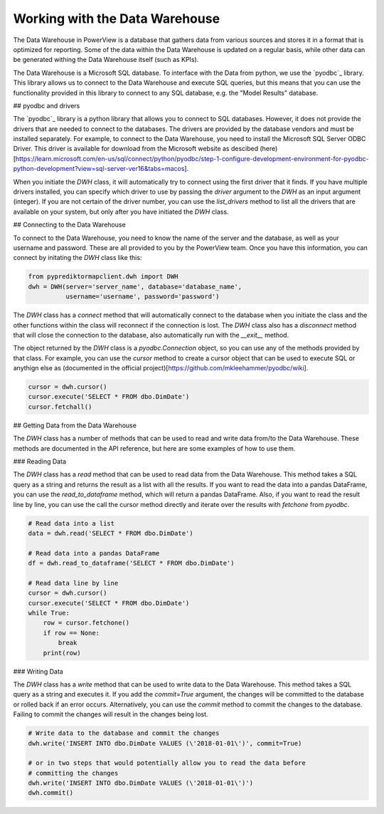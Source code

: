 .. _dwh:

=======
Working with the Data Warehouse
=======

The Data Warehouse in PowerView is a database that gathers data from various
sources and stores it in a format that is optimized for reporting.  Some of the
data within the Data Warehouse is updated on a regular basis, while other data
can be generated withing the Data Warehouse itself (such as KPIs).

The Data Warehouse is a Microsoft SQL database. To interface with the Data from
python, we use the `pyodbc`_ library.  This library allows us to connect to the
Data Warehouse and execute SQL queries, but this means that you can use the
functionality provided in this library to connect to any SQL database, e.g. the
"Model Results" database.

## pyodbc and drivers

The `pyodbc`_ library is a python library that allows you to connect to SQL
databases.  However, it does not provide the drivers that are needed to connect
to the databases.  The drivers are provided by the database vendors and must be
installed separately.  For example, to connect to the Data Warehouse, you need
to install the Microsoft SQL Server ODBC Driver. This driver is available for
download from the Microsoft website as descibed (here)[https://learn.microsoft.com/en-us/sql/connect/python/pyodbc/step-1-configure-development-environment-for-pyodbc-python-development?view=sql-server-ver16&tabs=macos].

When you initiate the `DWH` class, it will automatically try to connect using
the first driver that it finds.  If you have multiple drivers installed, you
can specify which driver to use by passing the `driver` argument to the `DWH`
as an input argument (integer). If you are not certain of the driver number,
you can use the `list_drivers` method to list all the drivers that are
available on your system, but only after you have initiated the `DWH` class.

## Connecting to the Data Warehouse

To connect to the Data Warehouse, you need to know the name of the server and
the database, as well as your username and password.  These are all provided
to you by the PowerView team.  Once you have this information, you can connect
by initating the `DWH` class like this:

.. code-block:: python

    from pyprediktormapclient.dwh import DWH
    dwh = DWH(server='server_name', database='database_name',
              username='username', password='password')

The `DWH` class has a `connect` method that will automatically connect to the
database when you initiate the class and the other functions within the class
will reconnect if the connection is lost. The `DWH` class also has a `disconnect`
method that will close the connection to the database, also automatically run with
the `__exit__` method.

The object returned by the `DWH` class is a `pyodbc.Connection` object, so you
can use any of the methods provided by that class.  For example, you can use
the `cursor` method to create a cursor object that can be used to execute SQL
or anythign else as (documented in the official project)[https://github.com/mkleehammer/pyodbc/wiki].

.. code-block:: python

    cursor = dwh.cursor()
    cursor.execute('SELECT * FROM dbo.DimDate')
    cursor.fetchall()


## Getting Data from the Data Warehouse

The `DWH` class has a number of methods that can be used to read and write data
from/to the Data Warehouse. These methods are documented in the API reference, but
here are some examples of how to use them.

### Reading Data

The `DWH` class has a `read` method that can be used to read data from the Data
Warehouse.  This method takes a SQL query as a string and returns the result as
a list with all the results. If you want to read the data into a pandas DataFrame,
you can use the `read_to_dataframe` method, which will return a pandas DataFrame.
Also, if you want to read the result line by line, you can use the call the cursor
method directly and iterate over the results with `fetchone` from `pyodbc`.

.. code-block:: python

    # Read data into a list
    data = dwh.read('SELECT * FROM dbo.DimDate')

    # Read data into a pandas DataFrame
    df = dwh.read_to_dataframe('SELECT * FROM dbo.DimDate')

    # Read data line by line
    cursor = dwh.cursor()
    cursor.execute('SELECT * FROM dbo.DimDate')
    while True:
        row = cursor.fetchone()
        if row == None:
            break
        print(row)

### Writing Data

The `DWH` class has a `write` method that can be used to write data to the Data
Warehouse.  This method takes a SQL query as a string and executes it.  If you
add the `commit=True` argument, the changes will be committed to the database
or rolled back if an error occurs. Alternatively, you can use the `commit` method
to commit the changes to the database. Failing to commit the changes will result
in the changes being lost.

.. code-block:: python

    # Write data to the database and commit the changes
    dwh.write('INSERT INTO dbo.DimDate VALUES (\'2018-01-01\')', commit=True)

    # or in two steps that would potentially allow you to read the data before
    # committing the changes
    dwh.write('INSERT INTO dbo.DimDate VALUES (\'2018-01-01\')')
    dwh.commit()
